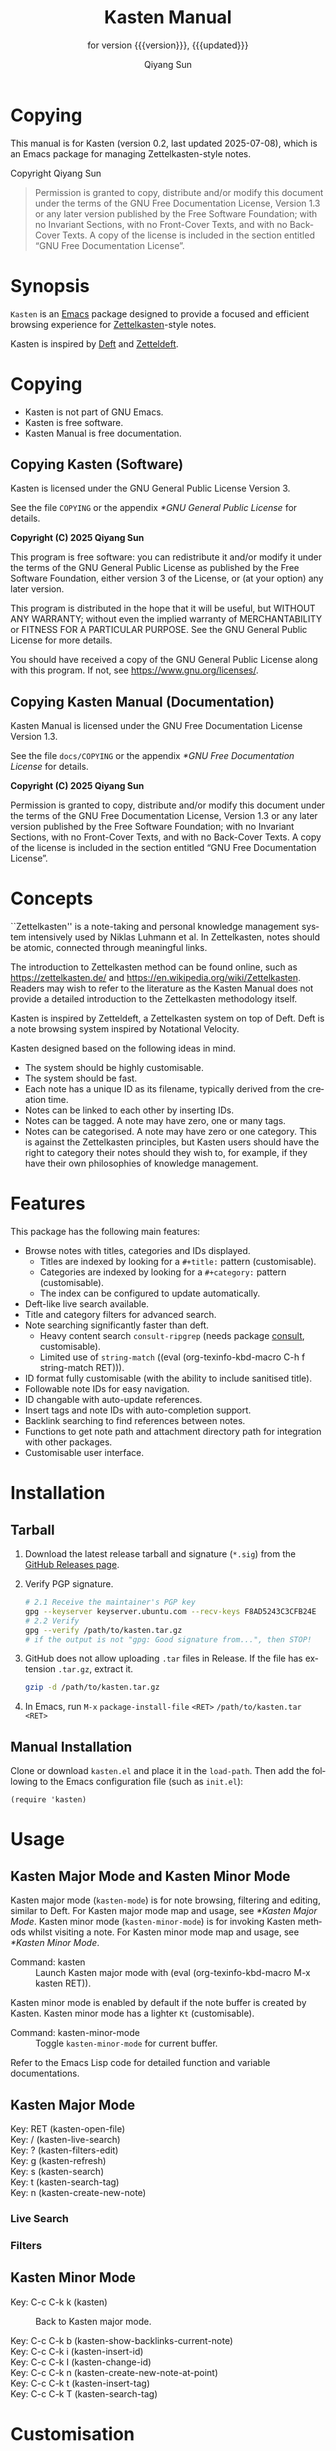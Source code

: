 #+title: Kasten Manual
#+subtitle: for version {{{version}}}, {{{updated}}}
#+author: Qiyang Sun

#+OPTIONS: ':t toc:t author:t
#+LANGUAGE: en

#+MACRO: version 0.2
#+MACRO: updated last updated 2025-07-08
#+macro: kbd (eval (org-texinfo-kbd-macro $1))

#+TEXINFO_FILENAME: kasten.info

#+TEXINFO_DIR_CATEGORY: Emacs
#+TEXINFO_DIR_NAME: Kasten Mode
#+TEXINFO_DIR_DESC: Zettelkasten note browser

#+texinfo: @insertcopying

* Copying
:PROPERTIES:
:COPYING:  t
:END:

This manual is for Kasten (version {{{version}}}, {{{updated}}}), which is
an Emacs package for managing Zettelkasten-style notes.

Copyright \copy 2025 Qiyang Sun

#+BEGIN_QUOTE
  Permission is granted to copy, distribute and/or modify this
  document under the terms of the GNU Free Documentation License,
  Version 1.3 or any later version published by the Free Software
  Foundation; with no Invariant Sections, with no Front-Cover Texts,
  and with no Back-Cover Texts.  A copy of the license is included in
  the section entitled "GNU Free Documentation License".
#+END_QUOTE

* Synopsis

=Kasten= is an [[https://www.gnu.org/software/emacs/][Emacs]] package designed to provide a focused and efficient
browsing experience for [[https://zettelkasten.de/][Zettelkasten]]-style notes.

Kasten is inspired by [[https://melpa.org/#/deft][Deft]] and [[https://melpa.org/#/zetteldeft][Zetteldeft]].

* Copying

- Kasten is not part of GNU Emacs.
- Kasten is free software.
- Kasten Manual is free documentation.

** Copying Kasten (Software)

Kasten is licensed under the GNU General Public License Version 3.

See the file =COPYING= or the appendix [[*GNU General Public License]] for details.

*Copyright (C) 2025 Qiyang Sun*

This program is free software: you can redistribute it and/or modify it under
the terms of the GNU General Public License as published by the Free Software
Foundation, either version 3 of the License, or (at your option) any later
version.

This program is distributed in the hope that it will be useful, but WITHOUT ANY
WARRANTY; without even the implied warranty of MERCHANTABILITY or FITNESS FOR A
PARTICULAR PURPOSE. See the GNU General Public License for more details.

You should have received a copy of the GNU General Public License along with
this program. If not, see <https://www.gnu.org/licenses/>.

** Copying Kasten Manual (Documentation)

Kasten Manual is licensed under the GNU Free Documentation License Version 1.3.

See the file =docs/COPYING= or the appendix [[*GNU Free Documentation License]] for
details.

*Copyright (C) 2025 Qiyang Sun*

Permission is granted to copy, distribute and/or modify this document under the
terms of the GNU Free Documentation License, Version 1.3 or any later version
published by the Free Software Foundation; with no Invariant Sections, with no
Front-Cover Texts, and with no Back-Cover Texts.  A copy of the license is
included in the section entitled "GNU Free Documentation License".

* Concepts

``Zettelkasten'' is a note-taking and personal knowledge management system
intensively used by Niklas Luhmann et al.  In Zettelkasten, notes should be
atomic, connected through meaningful links.

The introduction to Zettelkasten method can be found online, such as
[[https://zettelkasten.de/]] and [[https://en.wikipedia.org/wiki/Zettelkasten]].
Readers may wish to refer to the literature as the Kasten Manual does not
provide a detailed introduction to the Zettelkasten methodology itself.

Kasten is inspired by Zetteldeft, a Zettelkasten system on top of Deft.  Deft is
a note browsing system inspired by Notational Velocity.

Kasten designed based on the following ideas in mind.
- The system should be highly customisable.
- The system should be fast.
- Each note has a unique ID as its filename, typically derived from the creation
  time.
- Notes can be linked to each other by inserting IDs.
- Notes can be tagged.  A note may have zero, one or many tags.
- Notes can be categorised.  A note may have zero or one category.  This is
  against the Zettelkasten principles, but Kasten users should have the right to
  category their notes should they wish to, for example, if they have their own
  philosophies of knowledge management.
  
* Features

This package has the following main features:
- Browse notes with titles, categories and IDs displayed.
  - Titles are indexed by looking for a =#+title:= pattern (customisable).
  - Categories are indexed by looking for a =#+category:= pattern
    (customisable).
  - The index can be configured to update automatically.
- Deft-like live search available.
- Title and category filters for advanced search.
- Note searching significantly faster than deft.
  - Heavy content search =consult-ripgrep= (needs package [[https://melpa.org/#/consult][consult]],
    customisable).
  - Limited use of =string-match= ({{{kbd(C-h f string-match RET)}}}).
- ID format fully customisable (with the ability to include sanitised title).
- Followable note IDs for easy navigation.
- ID changable with auto-update references.
- Insert tags and note IDs with auto-completion support.
- Backlink searching to find references between notes.
- Functions to get note path and attachment directory path for integration with
  other packages.
- Customisable user interface.

* Installation

** COMMENT MELPA (not yet published) and ~use-package~

(*unpublished*) If MELPA is in the package archives, simply:

{{{kbd(M-x package-install RET kasten RET)}}}

If using =use-package=, add the following to the Emacs configuration file (such
as =init.el=):

#+begin_src elisp
  (use-package kasten
    :ensure t
    :defer t
    :commands (kasten))
#+end_src

** Tarball

1. Download the latest release tarball and signature (=*.sig=) from the [[https://github.com/iamsqy/kasten/releases][GitHub
   Releases page]].
2. Verify PGP signature.
   #+begin_src bash
     # 2.1 Receive the maintainer's PGP key
     gpg --keyserver keyserver.ubuntu.com --recv-keys F8AD5243C3CFB24E
     # 2.2 Verify
     gpg --verify /path/to/kasten.tar.gz
     # if the output is not "gpg: Good signature from...", then STOP!
   #+end_src
3. GitHub does not allow uploading =.tar= files in Release. If the
   file has extension =.tar.gz=, extract it.
   #+begin_src bash
     gzip -d /path/to/kasten.tar.gz
   #+end_src
4. In Emacs, run
   ~M-x~ ~package-install-file~ ~<RET>~ ~/path/to/kasten.tar~ ~<RET>~

** Manual Installation

Clone or download =kasten.el= and place it in the =load-path=. Then add the
following to the Emacs configuration file (such as =init.el=):

#+begin_src elisp
  (require 'kasten)
#+end_src

* Usage

** Kasten Major Mode and Kasten Minor Mode

Kasten major mode (=kasten-mode=) is for note browsing, filtering and editing,
similar to Deft.  For Kasten major mode map and usage, see [[*Kasten Major Mode]].
Kasten minor mode (=kasten-minor-mode=) is for invoking Kasten methods whilst
visiting a note.  For Kasten minor mode map and usage, see [[*Kasten Minor Mode]].

- Command: kasten ::
  Launch Kasten major mode with {{{kbd(M-x kasten RET)}}}.


Kasten minor mode is enabled by default if the note buffer is created by Kasten.
Kasten minor mode has a lighter =Kt= (customisable).

- Command: kasten-minor-mode ::
  Toggle ~kasten-minor-mode~ for current buffer.


Refer to the Emacs Lisp code for detailed function and variable documentations.

** Kasten Major Mode

- Key: RET (kasten-open-file) ::
  #+BEGIN_SRC elisp :results raw :exports results
    (documentation #'kasten-open-file)
  #+END_SRC

- Key: / (kasten-live-search) ::
  #+BEGIN_SRC elisp :results raw :exports results
    (documentation #'kasten-live-search)
  #+END_SRC

- Key: ? (kasten-filters-edit) ::
  #+BEGIN_SRC elisp :results raw :exports results
    (documentation #'kasten-filters-edit)
  #+END_SRC

- Key: g (kasten-refresh) ::
  #+BEGIN_SRC elisp :results raw :exports results
    (car (split-string (documentation #'kasten-refresh)))
  #+END_SRC

- Key: s (kasten-search) ::
  #+BEGIN_SRC elisp :results raw :exports results
    (documentation #'kasten-search)
  #+END_SRC

- Key: t (kasten-search-tag) ::
  #+BEGIN_SRC elisp :results raw :exports results
    (documentation #'kasten-search-tag)
  #+END_SRC

- Key: n (kasten-create-new-note) ::
  #+BEGIN_SRC elisp :results raw :exports results
    (documentation #'kasten-create-new-note)
  #+END_SRC

*** Live Search

*** Filters

** Kasten Minor Mode

- Key: C-c C-k k (kasten) ::
  Back to Kasten major mode.

- Key: C-c C-k b (kasten-show-backlinks-current-note) ::
  #+BEGIN_SRC elisp :results raw :exports results
    (documentation #'kasten-show-backlinks-current-note)
  #+END_SRC

- Key: C-c C-k i (kasten-insert-id) ::
  #+BEGIN_SRC elisp :results raw :exports results
    (documentation #'kasten-insert-id)
  #+END_SRC

- Key: C-c C-k I (kasten-change-id) ::
  #+BEGIN_SRC elisp :results raw :exports results
    (documentation #'kasten-change-id)
  #+END_SRC

- Key: C-c C-k n (kasten-create-new-note-at-point) ::
  #+BEGIN_SRC elisp :results raw :exports results
    (documentation #'kasten-create-new-note-at-point)
  #+END_SRC

- Key: C-c C-k t (kasten-insert-tag) ::
  #+BEGIN_SRC elisp :results raw :exports results
    (documentation #'kasten-insert-tag)
  #+END_SRC

- Key: C-c C-k T (kasten-search-tag) ::
  #+BEGIN_SRC elisp :results raw :exports results
    (documentation #'kasten-search-tag)
  #+END_SRC

* Customisation

*TODO: outdated*

Kasten is customisable using =customize=, via {{{kbd(M-x customize-group RET
kasten RET)}}} or GUI.

Alternatively, one can customise Kasten in the Emacs configuration file (such as
=init.el=, or under =use-package=). Below are /default/ configurations.

#+begin_src elisp
  ;; Directory containing your notes
  ;; Kasten recursively finds all notes under kasten-directory
  (setq kasten-directory (expand-file-name "~/jrn/"))

  ;; File extensions to include in search
  ;; E.g., Org mode files, text files, and (La)TeX files
  (setq kasten-file-extensions '("org" "txt" "tex"))

  ;; Function used for searching within the Kasten directory
  ;; If consult-ripgrep is not ideal, one may change here
  (setq kasten-search-function #'consult-ripgrep)

  ;; Regexp to match the title of a note
  ;; Matches `\#+title:' , `\#+TITLE:' , `\#+Title:', ...
  (setq kasten-title-regexp "^#\\+[tT][iI][tT][lL][eE]: *\\(.*\\)$")

  ;; Max position of the title of a note
  ;; Reduce if slow
  (setq kasten-title-max-pos 4096)

  ;; Regexp to match a tag of a note
  ;; Matches `\#foobar'
  (setq kasten-tag-regexp "#\\([[:alnum:]_-]+\\)")

  ;; Max position of the title of a note
  ;; Reduce if slow
  (setq kasten-tag-max-pos 65536)

  ;; Regexp for the tag char (for consult-ripgrep to understand)
  ;; `\\x23' is `\#' in PCRE
  (setq kasten-tag-first-char-regexp "\\x23")

  ;; Leading symbol for ID
  ;; May be longer than 1 char
  (setq kasten-id-symbol "§")

  ;; Regexp to match the ID
  ;; Matches `\§20250229-2333'
  (setq kasten-id-regexp "§\\([0-9]\\{8\\}-[0-9]\\{4\\}\\)")

  ;; Buffer title
  ;; If you don't like `Kasten' as the name
  (setq kasten-buffer-title "Kasten\n")

  ;; Auto refresh
  ;; If non-nil, automatically refresh Kasten buffer when files change
  (setq kasten-auto-refresh t)
#+end_src

* Benchmark

1000 files (~5.9G) are generated using the following script to benchmark Kasten.

#+begin_src bash
  #!/bin/bash
  for i in {1..1000}; do
      dd if=/dev/urandom bs=1k count=4096 of="random_${i}.bin" status=none
      base64 -i "random_${i}.bin" -o "random_${i}.txt"
      rm "random_${i}.bin"
  done
#+end_src

The following benchmark is obtained by {{{kbd(M-x benchmark)}}}. Variables
=gc-cons-threshold= and =gc-cons-percentage= are set to ~16000000~ and ~0.1~,
accordingly.

| Package | Form       | Elapsed Time | Garbage Collections |
|---------+------------+--------------+---------------------|
| Deft    | =(deft)=   | 148.025919s  |                  86 |
| Kasten  | =(kasten)= | 0.682055s    |                   1 |

* Contributing

Contributions and bug reports are welcome! Please open issues or pull requests
on the GitHub repository.

Users are encouraged to report any significant slowness of Kasten! If possible,
please include the following information, but please *do not include any
sensitive information*:
+ Emacs version ({{{kbd(M-x emacs-version RET)}}})
+ Kasten version
+ Operating system (=uname -a=)
+ Number of indexed files (=ls -1 /path/to/notes | wc -l=)
+ Total size of indexed files (=du -sh /path/to/notes=)
+ Profiler report ({{{kbd(M-x profiler-start RET RET)}}}, perform action,
  {{{kbd(M-x profiler-stop RET)}}}, and then {{{kbd(M-x profiler-report RET)}}}
+ Benchmark of the slow function ({{{kbd(M-x benchmark RET)}}} followed by the
  function and {{{kbd(RET)}}})

* GNU Free Documentation License
:PROPERTIES:
:APPENDIX: t
:END:

#+BEGIN_SRC shell :wrap example :results output :exports results
 cat ./COPYING
#+END_SRC

* GNU General Public License
:PROPERTIES:
:APPENDIX: t
:END:

#+BEGIN_SRC shell :wrap example :results output :exports results
 cat ../COPYING
#+END_SRC


# Local Variables:
# org-confirm-babel-evaluate: nil
# eval: (add-hook 'before-save-hook (lambda () (when (string= (buffer-file-name) "/Users/iamsqy/Desktop/kasten/docs/kasten.org") (save-excursion (goto-char (point-min)) (when (re-search-forward "^#\\+MACRO: updated .*" nil t) (replace-match (concat "#+MACRO: updated last updated " (format-time-string "%Y-%m-%d")))))) nil t))
# End:
